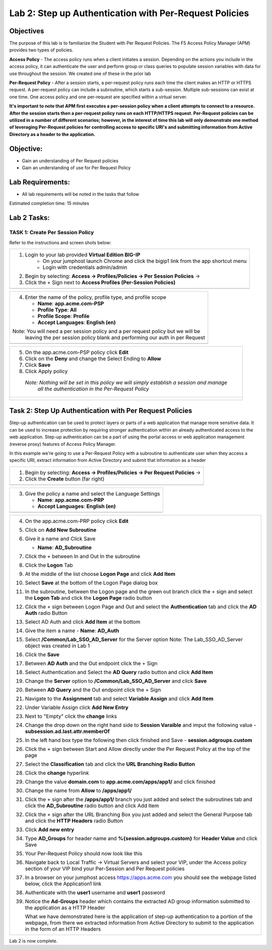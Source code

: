 Lab 2: Step up Authentication with Per-Request Policies
=======================================================

Objectives
----------

The purpose of this lab is to familiarize the Student with Per Request Policies.
The F5 Access Policy Manager (APM) provides two types of policies.

**Access Policy** - The access policy runs when a client initiates a session. Depending
on the actions you include in the access policy, it can authenticate the user
and perform group or class queries to populate session variables with data for
use throughout the session. We created one of these in the prior lab

**Per-Request Policy** - After a session starts, a per-request policy runs each time
the client makes an HTTP or HTTPS request.  A per-request policy can include a
subroutine, which starts a sub-session.  Multiple sub-sessions can exist at one
time. One access policy and one per-request are specified within a virtual server.

**It's important to note that APM first executes a per-session policy when a client
attempts to connect to a resource.   After the session starts then a per-request
policy runs on each HTTP/HTTPS request.  Per-Request policies can be utilized in a
number of different scenarios; however, in the interest of time this lab will only
demonstrate one method of leveraging Per-Request policies for controlling access
to specific URI's and submitting information from Active Directory as a header to the application.**


Objective:
----------

-  Gain an understanding of Per Request policies

-  Gain an understanding of use for Per Request Policy

Lab Requirements:
-----------------

-  All lab requirements will be noted in the tasks that follow

Estimated completion time: 15 minutes

Lab 2 Tasks:
------------

TASK 1: Create Per Session Policy
~~~~~~~~~~~~~~~~~~~~~~~~~~~~~~~~~

Refer to the instructions and screen shots below:

+----------------------------------------------------------------------------------------------+
| 1. Login to your lab provided **Virtual Edition BIG-IP**                                     |
|     - On your jumphost launch Chrome and click the bigip1 link from the app shortcut menu    |
|     - Login with credentials admin/admin                                                     |
|                                                                                              |
| 2. Begin by selecting: **Access -> Profiles/Policies -> Per Session Policies** ->            |
|                                                                                              |
| 3. Click the + Sign next to **Access Profiles (Per-Session Policies)**                       |
+----------------------------------------------------------------------------------------------+
| |Lab2-Image1|                                                                                |
+----------------------------------------------------------------------------------------------+

+----------------------------------------------------------------------------------------------+
| 4. Enter the name of the policy, profile type, and profile scope                             |
|                                                                                              |
|    -  **Name**: **app.acme.com-PSP**                                                         |
|                                                                                              |
|    -  **Profile Type**: **All**                                                              |
|                                                                                              |
|    -  **Profile Scope**: **Profile**                                                         |
|                                                                                              |
|    -  **Accept Languages**: **English (en)**                                                 |
|                                                                                              |
| Note: You will need a per session policy and a per request policy but we will be             |
|         leaving the per session policy blank and performing our auth in per Request          |
+----------------------------------------------------------------------------------------------+
| |Lab2-Image2|                                                                                |
+----------------------------------------------------------------------------------------------+

+----------------------------------------------------------------------------------------------+
| 5. On the app.acme.com-PSP policy click **Edit**                                             |
|                                                                                              |
| 6. Click on the **Deny** and change the Select Ending to **Allow**                           |
|                                                                                              |
| 7. Click **Save**                                                                            |
|                                                                                              |
| 8. Click Apply policy                                                                        |
|                                                                                              |
|   *Note:  Nothing will be set in this policy we will simply establish a session and manage*  |
|           *all the authentication in the Per-Request Policy*                                 |
+----------------------------------------------------------------------------------------------+
| |Lab2-Image3|                                                                                |
|                                                                                              |
| |Lab2-Image4|                                                                                |
+----------------------------------------------------------------------------------------------+

Task 2: Step Up Authentication with Per Request Policies
--------------------------------------------------------
Step-up authentication can be used to protect layers or parts of a web application that manage more sensitive data. It can be used to increase protection by requiring stronger authentication within an already authenticated access to the web application.
Step-up authentication can be a part of using the portal access or web application management (reverse proxy) features of Access Policy Manager.

In this example we're going to use a Per-Request Policy with a subroutine to authenticate user when they access a specific URI, extract information from Active Directory and submit that information as a header

+----------------------------------------------------------------------------------------------+
| 1. Begin by selecting: **Access -> Profiles/Policies -> Per Request Policies** ->            |
|                                                                                              |
| 2. Click the **Create** button (far right)                                                   |
|                                                                                              |
+----------------------------------------------------------------------------------------------+
| |Lab2-Image7|                                                                                |
+----------------------------------------------------------------------------------------------+

+----------------------------------------------------------------------------------------------+
| 3. Give the policy a name and select the Language Settings                                   |
|                                                                                              |
|    -  **Name**: **app.acme.com-PRP**                                                         |
|                                                                                              |
|    -  **Accept Languages**: **English (en)**                                                 |
+----------------------------------------------------------------------------------------------+
| |Lab2-Image8|                                                                                |
+----------------------------------------------------------------------------------------------+

+----------------------------------------------------------------------------------------------+
| 4. On the app.acme.com-PRP policy click **Edit**                                             |
|                                                                                              |
| 5. Click on **Add New Subroutine**                                                           |
|                                                                                              |
|    |Lab2-Image10|                                                                            |
|                                                                                              |
| 6. Give it a name and Click Save                                                             |
|                                                                                              |
|    -  **Name**: **AD_Subroutine**                                                            |
|                                                                                              |
|    |Lab2-Image13|                                                                            |
|    |Lab2-Image11|                                                                            |
|                                                                                              |
| 7. Click the + between In and Out In the subroutine                                          |
|                                                                                              |
| 8. Click the **Logon** Tab                                                                   |
|                                                                                              |
| 9. At the middle of the list choose **Logon Page** and click **Add Item**                    |
|                                                                                              |
| 10. Select **Save** at the bottom of the Logon Page dialog box                               |
|                                                                                              |
| 11. In the subroutine, between the Logon page and the green out branch click the + sign and  |
|     select the **Logon Tab** and click the **Logon Page** radio button                       |
|                                                                                              |
|     |Lab2-Image14|                                                                           |
|     |Lab2-Image15|                                                                           |
|     |Lab2-Image16|                                                                           |
|                                                                                              |
| 12. Click the + sign between Logon Page and Out and select the **Authentication** tab and    |
|     click the **AD Auth** radio Button                                                       |
|                                                                                              |
|     |Lab2-Image17|                                                                           |
|                                                                                              |
| 13. Select AD Auth and click **Add Item** at the bottom                                      |
|                                                                                              |
|     |Lab2-Image18|                                                                           |
|                                                                                              |
| 14. Give the item a name                                                                     |
|     -  **Name**: **AD_Auth**                                                                 |
|                                                                                              |
| 15. Select **/Common/Lab_SSO_AD_Server** for the Server option                               |
|     Note: The Lab_SSO_AD_Server object was created in Lab 1                                  |
|                                                                                              |
| 16. Click the **Save**                                                                       |
|                                                                                              |
|     |Lab2-Image19|                                                                           |
|                                                                                              |
| 17. Between **AD Auth** and the Out endpoint click the + Sign                                |
|     |Lab2-Image38|                                                                           |
|                                                                                              |
| 18. Select Authentication and Select the **AD Query** radio button and click **Add Item**    |
|                                                                                              |
| 19. Change the **Server** option to **/Common/Lab_SSO_AD_Server** and click **Save**         |
|                                                                                              |
| 20. Between **AD Query** and the Out endpoint click the + Sign                               |
|     |Lab2-Image39|                                                                           |
|                                                                                              |
| 21. Navigate to the **Assignment** tab and select **Variable Assign** and click **Add Item** |
|                                                                                              |
| 22. Under Variable Assign click **Add New Entry**                                            |
|                                                                                              |
|     |Lab2-Image20|                                                                           |
|                                                                                              |
| 23. Next to "Empty" click the **change** links                                               |
|                                                                                              |
| 24. Change the drop down on the right hand side to **Session Varaible** and imput the        |
|     following value                                                                          |
|     - **subsession.ad.last.attr.memberOf**                                                   |
|                                                                                              |
| 25. In the left hand box type the following then click finished and Save                     |
|     - **session.adgroups.custom**                                                            |
|                                                                                              |
|     |Lab2-Image21|                                                                           |
|                                                                                              |
|     |Lab2-Image22|                                                                           |
|                                                                                              |
| 26. Click the + sign between Start and Allow directly under the Per Request Policy at        |
|     the top of the page                                                                      |
|     |Lab2-Image23|                                                                           |
|                                                                                              |
| 27. Select the **Classification** tab and click the **URL Branching Radio Button**           |
|     |Lab2-Image24|                                                                           |
|                                                                                              |
| 28. Click the **change** hyperlink                                                           |
|     |Lab2-Image25|                                                                           |
|                                                                                              |
| 29. Change the value **domain.com** to **app.acme.com/apps/app1/** and click finished        |
|     |Lab2-Image26|                                                                           |
|                                                                                              |
|     |Lab2-Image27|                                                                           |
|                                                                                              |
| 30. Change the name from **Allow** to **/apps/app1/**                                        |
|     |Lab2-Image28|                                                                           |
|                                                                                              |
| 31. Click the + sign after the **/apps/app1/** branch you just added and select the          |
|     subroutines tab and click the **AD_Subroutine** radio button and click Add Item          |
|                                                                                              |
|     |Lab2-Image34|                                                                           |
|                                                                                              |
| 32. Click the + sign after the URL Branching Box you just added and select the               |
|     General Purpose tab and click the **HTTP Headers** radio Button                          |
|     |Lab2-Image29|                                                                           |
|                                                                                              |
| 33. Click **Add new entry**                                                                  |
|     |Lab2-Image30|                                                                           |
|                                                                                              |
| 34. Type **AD_Groups** for header name and **%{session.adgroups.custom}** for                |
|     **Header Value** and click Save                                                          |
|                                                                                              |
|     |Lab2-Image31|                                                                           |
|                                                                                              |
| 35. Your Per-Request Policy should now look like this                                        |
|     |Lab2-Image32|                                                                           |
|                                                                                              |
| 36. Navigate back to Local Traffic -> Virtual Servers and select your VIP, under the         |
|     Access policy section of your VIP bind your Per-Session and Per Request policies         |
|     |Lab2-Image33|                                                                           |
|                                                                                              |
| 37. In a browser on your jumphost access https://apps.acme.com you should see the            |
|     webpage listed below, click the Application1 link                                        |
|     |Lab2-Image35|                                                                           |
|                                                                                              |
| 38. Authenticate with the **user1** username and **user1** password                          |
|     |Lab2-Image36|                                                                           |
|                                                                                              |
| 39. Notice the **Ad-Groups** header which contains the extracted AD group information        |
|     submitted to the application as a HTTP Header                                            |
|     |Lab2-Image37|                                                                           |
|                                                                                              |
|     What we have demonstrated here is the application of step-up authentication to a portion |
|     of the webpage, from there we extracted information from Active Directory to submit to   |
|     the application in the form of an HTTP Headers                                           |
+----------------------------------------------------------------------------------------------+


Lab 2 is now complete.

.. |Lab2-Image1| image:: /class1/module2/media/Lab2-Image1.png
.. |Lab2-Image2| image:: /class1/module2/media/Lab2-Image2.png
.. |Lab2-Image3| image:: /class1/module2/media/Lab2-Image3.png
.. |Lab2-Image4| image:: /class1/module2/media/Lab2-Image4.png
.. |Lab2-Image5| image:: /class1/module2/media/Lab2-Image5.png
.. |Lab2-Image6| image:: /class1/module2/media/Lab2-Image6.png
.. |Lab2-Image7| image:: /class1/module2/media/Lab2-Image7.png
.. |Lab2-Image8| image:: /class1/module2/media/Lab2-Image8.png
.. |Lab2-Image9| image:: /class1/module2/media/Lab2-Image9.png
.. |Lab2-Image10| image:: /class1/module2/media/Lab2-Image10.PNG
.. |Lab2-Image11| image:: /class1/module2/media/Lab2-Image11.png
.. |Lab2-Image12| image:: /class1/module2/media/Lab2-Image12.png
.. |Lab2-Image13| image:: /class1/module2/media/Lab2-Image13.png
.. |Lab2-Image14| image:: /class1/module2/media/Lab2-Image14.png
.. |Lab2-Image15| image:: /class1/module2/media/Lab2-Image15.png
.. |Lab2-Image16| image:: /class1/module2/media/Lab2-Image16.png
.. |Lab2-Image17| image:: /class1/module2/media/Lab2-Image17.png
.. |Lab2-Image18| image:: /class1/module2/media/Lab2-Image18.png
.. |Lab2-Image19| image:: /class1/module2/media/Lab2-Image19.png
.. |Lab2-Image20| image:: /class1/module2/media/Lab2-Image20.png
.. |Lab2-Image21| image:: /class1/module2/media/Lab2-Image21.png
.. |Lab2-Image22| image:: /class1/module2/media/Lab2-Image22.png
.. |Lab2-Image23| image:: /class1/module2/media/Lab2-Image23.png
.. |Lab2-Image24| image:: /class1/module2/media/Lab2-Image24.png
.. |Lab2-Image25| image:: /class1/module2/media/Lab2-Image25.png
.. |Lab2-Image26| image:: /class1/module2/media/Lab2-Image26.png
.. |Lab2-Image27| image:: /class1/module2/media/Lab2-Image27.png
.. |Lab2-Image28| image:: /class1/module2/media/Lab2-Image28.png
.. |Lab2-Image29| image:: /class1/module2/media/Lab2-Image29.png
.. |Lab2-Image30| image:: /class1/module2/media/Lab2-Image30.png
.. |Lab2-Image31| image:: /class1/module2/media/Lab2-Image31.png
.. |Lab2-Image32| image:: /class1/module2/media/Lab2-Image32.png
.. |Lab2-Image33| image:: /class1/module2/media/Lab2-Image33.png
.. |Lab2-Image34| image:: /class1/module2/media/Lab2-Image34.png
.. |Lab2-Image35| image:: /class1/module2/media/Lab2-Image35.png
.. |Lab2-Image36| image:: /class1/module2/media/Lab2-Image36.png
.. |Lab2-Image37| image:: /class1/module2/media/Lab2-Image37.png
.. |Lab2-Image38| image:: /class1/module2/media/Lab2-Image38.png
.. |Lab2-Image39| image:: /class1/module2/media/Lab2-Image39.png
